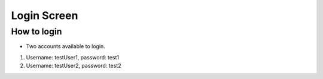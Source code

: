 =============
Login Screen
=============

How to login 
==============================================

* Two accounts available to login.

1. Username: testUser1, password: test1

2. Username: testUser2, password: test2
